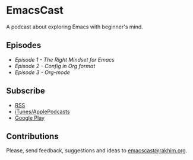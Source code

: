 * EmacsCast

A podcast about exploring Emacs with beginner's mind.

[[./cover.jpg]]

** Episodes

   - [[episode_1.org][Episode 1 - The Right Mindset for Emacs]]
   - [[episode_2.org][Episode 2 - Config in Org format]]
   - [[episode_3.org][Episode 3 - Org-mode]]

** Subscribe
   - [[https://pinecast.com/feed/emacscast][RSS]]
   - [[https://itunes.apple.com/fi/podcast/emacscast/id1421123475][iTunes/ApplePodcasts]]
   - [[https://play.google.com/music/m/Ibuxcgna6nqgyg7yrolgqu5bi6m?t%253DEmacsCast%2526pcampaignid%253DMKT-na-all-co-pr-mu-pod-16][Google Play]]

** Contributions
   Please, send feedback, suggestions and ideas to [[mailto:emacscast@rakhim.org][emacscast@rakhim.org]].

